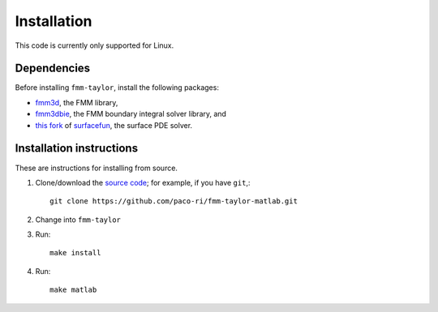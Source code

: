 ************
Installation
************

This code is currently only supported for Linux.

Dependencies
============

Before installing ``fmm-taylor``, install the following packages:

- `fmm3d <https://fmm3d.readthedocs.io/en/latest/>`_, the FMM library,
- `fmm3dbie <https://fmm3dbie.readthedocs.io/en/latest/index.html>`_, the FMM boundary integral solver library, and
- `this fork <https://github.com/paco-ri/surfacefun-plus>`_ of `surfacefun <https://surfacefun.readthedocs.io/en/latest/index.html>`_, the surface PDE solver.

Installation instructions
=========================

These are instructions for installing from source.

1. Clone/download the `source code <https://github.com/paco-ri/fmm-taylor-matlab/tree/main>`_; for example, if you have ``git``,::

     git clone https://github.com/paco-ri/fmm-taylor-matlab.git

2. Change into ``fmm-taylor``
3. Run::

     make install

4. Run::

     make matlab

